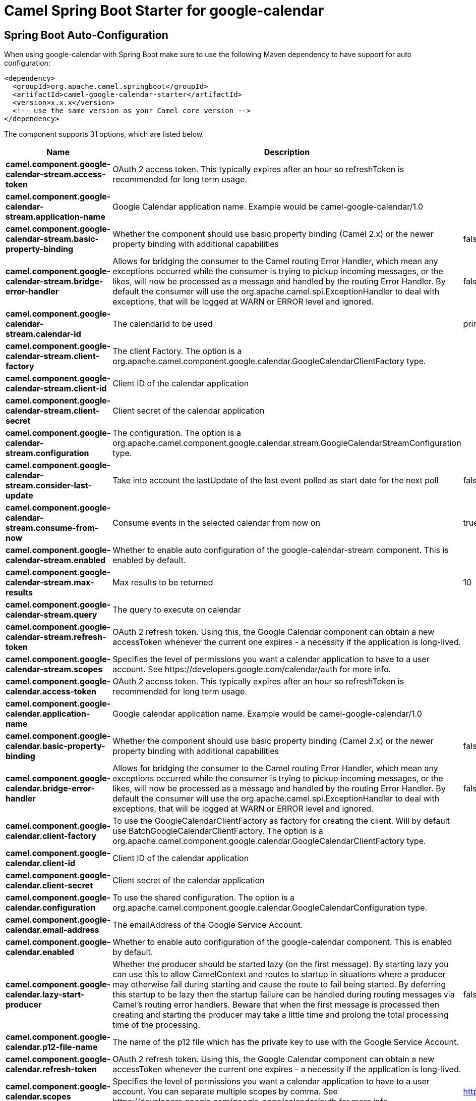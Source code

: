 // spring-boot-auto-configure options: START
:page-partial:
:doctitle: Camel Spring Boot Starter for google-calendar

== Spring Boot Auto-Configuration

When using google-calendar with Spring Boot make sure to use the following Maven dependency to have support for auto configuration:

[source,xml]
----
<dependency>
  <groupId>org.apache.camel.springboot</groupId>
  <artifactId>camel-google-calendar-starter</artifactId>
  <version>x.x.x</version>
  <!-- use the same version as your Camel core version -->
</dependency>
----


The component supports 31 options, which are listed below.



[width="100%",cols="2,5,^1,2",options="header"]
|===
| Name | Description | Default | Type
| *camel.component.google-calendar-stream.access-token* | OAuth 2 access token. This typically expires after an hour so refreshToken is recommended for long term usage. |  | String
| *camel.component.google-calendar-stream.application-name* | Google Calendar application name. Example would be camel-google-calendar/1.0 |  | String
| *camel.component.google-calendar-stream.basic-property-binding* | Whether the component should use basic property binding (Camel 2.x) or the newer property binding with additional capabilities | false | Boolean
| *camel.component.google-calendar-stream.bridge-error-handler* | Allows for bridging the consumer to the Camel routing Error Handler, which mean any exceptions occurred while the consumer is trying to pickup incoming messages, or the likes, will now be processed as a message and handled by the routing Error Handler. By default the consumer will use the org.apache.camel.spi.ExceptionHandler to deal with exceptions, that will be logged at WARN or ERROR level and ignored. | false | Boolean
| *camel.component.google-calendar-stream.calendar-id* | The calendarId to be used | primary | String
| *camel.component.google-calendar-stream.client-factory* | The client Factory. The option is a org.apache.camel.component.google.calendar.GoogleCalendarClientFactory type. |  | String
| *camel.component.google-calendar-stream.client-id* | Client ID of the calendar application |  | String
| *camel.component.google-calendar-stream.client-secret* | Client secret of the calendar application |  | String
| *camel.component.google-calendar-stream.configuration* | The configuration. The option is a org.apache.camel.component.google.calendar.stream.GoogleCalendarStreamConfiguration type. |  | String
| *camel.component.google-calendar-stream.consider-last-update* | Take into account the lastUpdate of the last event polled as start date for the next poll | false | Boolean
| *camel.component.google-calendar-stream.consume-from-now* | Consume events in the selected calendar from now on | true | Boolean
| *camel.component.google-calendar-stream.enabled* | Whether to enable auto configuration of the google-calendar-stream component. This is enabled by default. |  | Boolean
| *camel.component.google-calendar-stream.max-results* | Max results to be returned | 10 | Integer
| *camel.component.google-calendar-stream.query* | The query to execute on calendar |  | String
| *camel.component.google-calendar-stream.refresh-token* | OAuth 2 refresh token. Using this, the Google Calendar component can obtain a new accessToken whenever the current one expires - a necessity if the application is long-lived. |  | String
| *camel.component.google-calendar-stream.scopes* | Specifies the level of permissions you want a calendar application to have to a user account. See \https://developers.google.com/calendar/auth for more info. |  | List
| *camel.component.google-calendar.access-token* | OAuth 2 access token. This typically expires after an hour so refreshToken is recommended for long term usage. |  | String
| *camel.component.google-calendar.application-name* | Google calendar application name. Example would be camel-google-calendar/1.0 |  | String
| *camel.component.google-calendar.basic-property-binding* | Whether the component should use basic property binding (Camel 2.x) or the newer property binding with additional capabilities | false | Boolean
| *camel.component.google-calendar.bridge-error-handler* | Allows for bridging the consumer to the Camel routing Error Handler, which mean any exceptions occurred while the consumer is trying to pickup incoming messages, or the likes, will now be processed as a message and handled by the routing Error Handler. By default the consumer will use the org.apache.camel.spi.ExceptionHandler to deal with exceptions, that will be logged at WARN or ERROR level and ignored. | false | Boolean
| *camel.component.google-calendar.client-factory* | To use the GoogleCalendarClientFactory as factory for creating the client. Will by default use BatchGoogleCalendarClientFactory. The option is a org.apache.camel.component.google.calendar.GoogleCalendarClientFactory type. |  | String
| *camel.component.google-calendar.client-id* | Client ID of the calendar application |  | String
| *camel.component.google-calendar.client-secret* | Client secret of the calendar application |  | String
| *camel.component.google-calendar.configuration* | To use the shared configuration. The option is a org.apache.camel.component.google.calendar.GoogleCalendarConfiguration type. |  | String
| *camel.component.google-calendar.email-address* | The emailAddress of the Google Service Account. |  | String
| *camel.component.google-calendar.enabled* | Whether to enable auto configuration of the google-calendar component. This is enabled by default. |  | Boolean
| *camel.component.google-calendar.lazy-start-producer* | Whether the producer should be started lazy (on the first message). By starting lazy you can use this to allow CamelContext and routes to startup in situations where a producer may otherwise fail during starting and cause the route to fail being started. By deferring this startup to be lazy then the startup failure can be handled during routing messages via Camel's routing error handlers. Beware that when the first message is processed then creating and starting the producer may take a little time and prolong the total processing time of the processing. | false | Boolean
| *camel.component.google-calendar.p12-file-name* | The name of the p12 file which has the private key to use with the Google Service Account. |  | String
| *camel.component.google-calendar.refresh-token* | OAuth 2 refresh token. Using this, the Google Calendar component can obtain a new accessToken whenever the current one expires - a necessity if the application is long-lived. |  | String
| *camel.component.google-calendar.scopes* | Specifies the level of permissions you want a calendar application to have to a user account. You can separate multiple scopes by comma. See \https://developers.google.com/google-apps/calendar/auth for more info. | https://www.googleapis.com/auth/calendar | String
| *camel.component.google-calendar.user* | The email address of the user the application is trying to impersonate in the service account flow |  | String
|===
// spring-boot-auto-configure options: END
